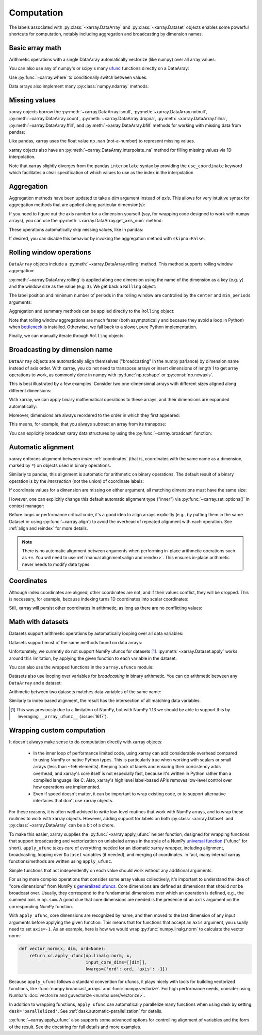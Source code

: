 .. _comput:

###########
Computation
###########

The labels associated with :py:class:`~xarray.DataArray` and
:py:class:`~xarray.Dataset` objects enables some powerful shortcuts for
computation, notably including aggregation and broadcasting by dimension
names.

Basic array math
================

Arithmetic operations with a single DataArray automatically vectorize (like
numpy) over all array values:

.. ipython:: python
   :suppress:

    import numpy as np
    import pandas as pd
    import xarray as xr
    np.random.seed(123456)

.. ipython:: python

    arr = xr.DataArray(np.random.RandomState(0).randn(2, 3),
                       [('x', ['a', 'b']), ('y', [10, 20, 30])])
    arr - 3
    abs(arr)

You can also use any of numpy's or scipy's many `ufunc`__ functions directly on
a DataArray:

__ http://docs.scipy.org/doc/numpy/reference/ufuncs.html

.. ipython:: python

    np.sin(arr)

Use :py:func:`~xarray.where` to conditionally switch between values:

.. ipython:: python

    xr.where(arr > 0, 'positive', 'negative')

Data arrays also implement many :py:class:`numpy.ndarray` methods:

.. ipython:: python

    arr.round(2)
    arr.T

.. _missing_values:

Missing values
==============

xarray objects borrow the :py:meth:`~xarray.DataArray.isnull`,
:py:meth:`~xarray.DataArray.notnull`, :py:meth:`~xarray.DataArray.count`,
:py:meth:`~xarray.DataArray.dropna`, :py:meth:`~xarray.DataArray.fillna`,
:py:meth:`~xarray.DataArray.ffill`, and :py:meth:`~xarray.DataArray.bfill`
methods for working with missing data from pandas:

.. ipython:: python

    x = xr.DataArray([0, 1, np.nan, np.nan, 2], dims=['x'])
    x.isnull()
    x.notnull()
    x.count()
    x.dropna(dim='x')
    x.fillna(-1)
    x.ffill('x')
    x.bfill('x')

Like pandas, xarray uses the float value ``np.nan`` (not-a-number) to represent
missing values.

xarray objects also have an :py:meth:`~xarray.DataArray.interpolate_na` method
for filling missing values via 1D interpolation.

.. ipython:: python

    x = xr.DataArray([0, 1, np.nan, np.nan, 2], dims=['x'],
                     coords={'xx': xr.Variable('x', [0, 1, 1.1, 1.9, 3])})
    x.interpolate_na(dim='x', method='linear', use_coordinate='xx')

Note that xarray slightly diverges from the pandas ``interpolate`` syntax by
providing the ``use_coordinate`` keyword which facilitates a clear specification
of which values to use as the index in the interpolation.

Aggregation
===========

Aggregation methods have been updated to take a `dim` argument instead of
`axis`. This allows for very intuitive syntax for aggregation methods that are
applied along particular dimension(s):

.. ipython:: python

    arr.sum(dim='x')
    arr.std(['x', 'y'])
    arr.min()


If you need to figure out the axis number for a dimension yourself (say,
for wrapping code designed to work with numpy arrays), you can use the
:py:meth:`~xarray.DataArray.get_axis_num` method:

.. ipython:: python

    arr.get_axis_num('y')

These operations automatically skip missing values, like in pandas:

.. ipython:: python

    xr.DataArray([1, 2, np.nan, 3]).mean()

If desired, you can disable this behavior by invoking the aggregation method
with ``skipna=False``.

.. _comput.rolling:

Rolling window operations
=========================

``DataArray`` objects include a :py:meth:`~xarray.DataArray.rolling` method. This
method supports rolling window aggregation:

.. ipython:: python

    arr = xr.DataArray(np.arange(0, 7.5, 0.5).reshape(3, 5),
                       dims=('x', 'y'))
    arr

:py:meth:`~xarray.DataArray.rolling` is applied along one dimension using the
name of the dimension as a key (e.g. ``y``) and the window size as the value
(e.g. ``3``).  We get back a ``Rolling`` object:

.. ipython:: python

    arr.rolling(y=3)

The label position and minimum number of periods in the rolling window are
controlled by the ``center`` and ``min_periods`` arguments:

.. ipython:: python

    arr.rolling(y=3, min_periods=2, center=True)

Aggregation and summary methods can be applied directly to the ``Rolling`` object:

.. ipython:: python

    r = arr.rolling(y=3)
    r.mean()
    r.reduce(np.std)

Note that rolling window aggregations are much faster (both asymptotically and
because they avoid a loop in Python) when bottleneck_ is installed. Otherwise,
we fall back to a slower, pure Python implementation.

.. _bottleneck: https://github.com/kwgoodman/bottleneck/

Finally, we can manually iterate through ``Rolling`` objects:

.. ipython:: python

   @verbatim
   for label, arr_window in r:
      # arr_window is a view of x

.. _compute.broadcasting:

Broadcasting by dimension name
==============================

``DataArray`` objects are automatically align themselves ("broadcasting" in
the numpy parlance) by dimension name instead of axis order. With xarray, you
do not need to transpose arrays or insert dimensions of length 1 to get array
operations to work, as commonly done in numpy with :py:func:`np.reshape` or
:py:const:`np.newaxis`.

This is best illustrated by a few examples. Consider two one-dimensional
arrays with different sizes aligned along different dimensions:

.. ipython:: python

    a = xr.DataArray([1, 2], [('x', ['a', 'b'])])
    a
    b = xr.DataArray([-1, -2, -3], [('y', [10, 20, 30])])
    b

With xarray, we can apply binary mathematical operations to these arrays, and
their dimensions are expanded automatically:

.. ipython:: python

    a * b

Moreover, dimensions are always reordered to the order in which they first
appeared:

.. ipython:: python

    c = xr.DataArray(np.arange(6).reshape(3, 2), [b['y'], a['x']])
    c
    a + c

This means, for example, that you always subtract an array from its transpose:

.. ipython:: python

    c - c.T

You can explicitly broadcast xaray data structures by using the
:py:func:`~xarray.broadcast` function:

.. ipython:: python

    a2, b2 = xr.broadcast(a, b)
    a2
    b2

.. _math automatic alignment:

Automatic alignment
===================

xarray enforces alignment between *index* :ref:`coordinates` (that is,
coordinates with the same name as a dimension, marked by ``*``) on objects used
in binary operations.

Similarly to pandas, this alignment is automatic for arithmetic on binary
operations. The default result of a binary operation is by the *intersection*
(not the union) of coordinate labels:

.. ipython:: python

    arr = xr.DataArray(np.arange(3), [('x', range(3))])
    arr + arr[:-1]

If coordinate values for a dimension are missing on either argument, all
matching dimensions must have the same size:

.. ipython:: python

    @verbatim
    In [1]: arr + xr.DataArray([1, 2], dims='x')
    ValueError: arguments without labels along dimension 'x' cannot be aligned because they have different dimension size(s) {2} than the size of the aligned dimension labels: 3


However, one can explicitly change this default automatic alignment type ("inner")
via :py:func:`~xarray.set_options()` in context manager:

.. ipython:: python

    with xr.set_options(arithmetic_join="outer"):
        arr + arr[:1]
    arr + arr[:1]

Before loops or performance critical code, it's a good idea to align arrays
explicitly (e.g., by putting them in the same Dataset or using
:py:func:`~xarray.align`) to avoid the overhead of repeated alignment with each
operation. See :ref:`align and reindex` for more details.

.. note::

    There is no automatic alignment between arguments when performing in-place
    arithmetic operations such as ``+=``. You will need to use
    :ref:`manual alignment<align and reindex>`. This ensures in-place
    arithmetic never needs to modify data types.

.. _coordinates math:

Coordinates
===========

Although index coordinates are aligned, other coordinates are not, and if their
values conflict, they will be dropped. This is necessary, for example, because
indexing turns 1D coordinates into scalar coordinates:

.. ipython:: python

    arr[0]
    arr[1]
    # notice that the scalar coordinate 'x' is silently dropped
    arr[1] - arr[0]

Still, xarray will persist other coordinates in arithmetic, as long as there
are no conflicting values:

.. ipython:: python

    # only one argument has the 'x' coordinate
    arr[0] + 1
    # both arguments have the same 'x' coordinate
    arr[0] - arr[0]

Math with datasets
==================

Datasets support arithmetic operations by automatically looping over all data
variables:

.. ipython:: python

    ds = xr.Dataset({'x_and_y': (('x', 'y'), np.random.randn(3, 5)),
                     'x_only': ('x', np.random.randn(3))},
                     coords=arr.coords)
    ds > 0

Datasets support most of the same methods found on data arrays:

.. ipython:: python

    ds.mean(dim='x')
    abs(ds)

Unfortunately, we currently do not support NumPy ufuncs for datasets [1]_.
:py:meth:`~xarray.Dataset.apply` works around this
limitation, by applying the given function to each variable in the dataset:

.. ipython:: python

    ds.apply(np.sin)

You can also use the wrapped functions in the ``xarray.ufuncs`` module:

.. ipython:: python

    import xarray.ufuncs as xu
    xu.sin(ds)

Datasets also use looping over variables for *broadcasting* in binary
arithmetic. You can do arithmetic between any ``DataArray`` and a dataset:

.. ipython:: python

    ds + arr

Arithmetic between two datasets matches data variables of the same name:

.. ipython:: python

    ds2 = xr.Dataset({'x_and_y': 0, 'x_only': 100})
    ds - ds2

Similarly to index based alignment, the result has the intersection of all
matching data variables.

.. [1] This was previously due to a limitation of NumPy, but with NumPy 1.13
       we should be able to support this by leveraging ``__array_ufunc__``
       (:issue:`1617`).

.. _comput.wrapping-custom:

Wrapping custom computation
===========================

It doesn't always make sense to do computation directly with xarray objects:

  - In the inner loop of performance limited code, using xarray can add
    considerable overhead compared to using NumPy or native Python types.
    This is particularly true when working with scalars or small arrays (less
    than ~1e6 elements). Keeping track of labels and ensuring their consistency
    adds overhead, and xarray's core itself is not especially fast, because it's
    written in Python rather than a compiled language like C. Also, xarray's
    high level label-based APIs removes low-level control over how operations
    are implemented.
  - Even if speed doesn't matter, it can be important to wrap existing code, or
    to support alternative interfaces that don't use xarray objects.

For these reasons, it is often well-advised to write low-level routines that
work with NumPy arrays, and to wrap these routines to work with xarray objects.
However, adding support for labels on both :py:class:`~xarray.Dataset` and
:py:class:`~xarray.DataArray` can be a bit of a chore.

To make this easier, xarray supplies the :py:func:`~xarray.apply_ufunc` helper
function, designed for wrapping functions that support broadcasting and
vectorization on unlabeled arrays in the style of a NumPy
`universal function <https://docs.scipy.org/doc/numpy-1.13.0/reference/ufuncs.html>`_ ("ufunc" for short).
``apply_ufunc`` takes care of everything needed for an idiomatic xarray wrapper,
including alignment, broadcasting, looping over ``Dataset`` variables (if
needed), and merging of coordinates. In fact, many internal xarray
functions/methods are written using ``apply_ufunc``.

Simple functions that act independently on each value should work without
any additional arguments:

.. ipython:: python

    squared_error = lambda x, y: (x - y) ** 2
    arr1 = xr.DataArray([0, 1, 2, 3], dims='x')
    xr.apply_ufunc(squared_error, arr1, 1)

For using more complex operations that consider some array values collectively,
it's important to understand the idea of "core dimensions" from NumPy's
`generalized ufuncs <http://docs.scipy.org/doc/numpy/reference/c-api.generalized-ufuncs.html>`_. Core dimensions are defined as dimensions
that should *not* be broadcast over. Usually, they correspond to the fundamental
dimensions over which an operation is defined, e.g., the summed axis in
``np.sum``. A good clue that core dimensions are needed is the presence of an
``axis`` argument on the corresponding NumPy function.

With ``apply_ufunc``, core dimensions are recognized by name, and then moved to
the last dimension of any input arguments before applying the given function.
This means that for functions that accept an ``axis`` argument, you usually need
to set ``axis=-1``. As an example, here is how we would wrap
:py:func:`numpy.linalg.norm` to calculate the vector norm:

.. code-block:: python

    def vector_norm(x, dim, ord=None):
        return xr.apply_ufunc(np.linalg.norm, x,
                              input_core_dims=[[dim]],
                              kwargs={'ord': ord, 'axis': -1})

.. ipython:: python
   :suppress:

    def vector_norm(x, dim, ord=None):
        return xr.apply_ufunc(np.linalg.norm, x,
                              input_core_dims=[[dim]],
                              kwargs={'ord': ord, 'axis': -1})

.. ipython:: python

    vector_norm(arr1, dim='x')

Because ``apply_ufunc`` follows a standard convention for ufuncs, it plays
nicely with tools for building vectorized functions, like
:func:`numpy.broadcast_arrays` and :func:`numpy.vectorize`. For high performance
needs, consider using Numba's :doc:`vectorize and guvectorize <numba:user/vectorize>`.

In addition to wrapping functions, ``apply_ufunc`` can automatically parallelize
many functions when using dask by setting ``dask='parallelized'``. See
:ref:`dask.automatic-parallelization` for details.

:py:func:`~xarray.apply_ufunc` also supports some advanced options for
controlling alignment of variables and the form of the result. See the
docstring for full details and more examples.
